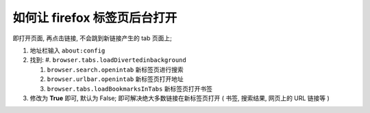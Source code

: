 如何让 firefox 标签页后台打开
======================================================================

即打开页面, 再点击链接, 不会跳到新链接产生的 tab 页面上;

#. 地址栏输入 ``about:config``
#. 找到:
   #. ``browser.tabs.loadDivertedinbackground``
   
   #. ``browser.search.openintab`` 新标签页进行搜索

   #. ``browser.urlbar.openintab`` 新标签页打开地址

   #. ``browser.tabs.loadBookmarksInTabs`` 新标签页打开书签
      
#. 修改为 **True** 即可, 默认为 False;
   即可解决绝大多数链接在新标签页打开 ( 书签, 搜索结果, 网页上的 URL 链接等 )
